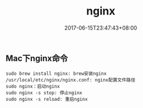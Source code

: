 #+TITLE: nginx
#+DATE: 2017-06-15T23:47:43+08:00
#+PUBLISHDATE: 2017-06-15T23:47:43+08:00
#+DRAFT: nil
#+SHOWTOC: t
#+TAGS: nginx
#+DESCRIPTION: Short description

** Mac下nginx命令
#+BEGIN_SRC shell
sudo brew install nginx: brew安装nginx
/usr/local/etc/nginx/nginx.conf: nginx配置文件路径
sudo nginx：启动nginx
sudo nginx -s stop: 停止nginx
sudo nginx -s reload: 重启nginx

#+END_SRC
